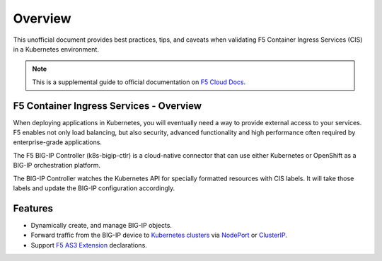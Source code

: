 Overview
========

This unofficial document provides best practices, tips, and caveats when validating F5 Container Ingress Services (CIS) in a Kubernetes environment.

.. NOTE::
   This is a supplemental guide to official documentation on |clouddocs|_. 

F5 Container Ingress Services - Overview
---------------

When deploying applications in Kubernetes, you will eventually need a way to provide external access to your services. F5 enables not only load balancing, but also security, advanced functionality and high performance often required by enterprise-grade applications. 

The F5 BIG-IP Controller (k8s-bigip-ctlr) is a cloud-native connector that can use either Kubernetes or OpenShift as a BIG-IP orchestration platform.

The BIG-IP Controller watches the Kubernetes API for specially formatted resources with CIS labels. It will take those labels and update the BIG-IP configuration accordingly.

Features
---------------
- Dynamically create, and manage BIG-IP objects.
- Forward traffic from the BIG-IP device to |clusters|_ via NodePort_ or ClusterIP_.
- Support |as3|_ declarations.


.. |as3| replace:: F5 AS3 Extension
.. _as3: https://clouddocs.f5.com/products/extensions/f5-appsvcs-extension/latest/
.. |clouddocs| replace:: F5 Cloud Docs
.. _clouddocs: https://clouddocs.f5.com/containers/v2/kubernetes/
.. |clusters| replace:: Kubernetes clusters
.. _clusters: https://kubernetes.io/docs/concepts/cluster-administration/cluster-administration-overview/
.. _NodePort: https://kubernetes.io/docs/concepts/services-networking/service/#nodeport
.. _ClusterIP: https://kubernetes.io/docs/concepts/services-networking/connect-applications-service/